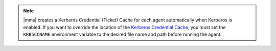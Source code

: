 .. note::
   
   |mms| creates a Kerberos Credential (Ticket) Cache for each agent
   automatically when Kerberos is enabled. If you want to override the
   location of the 
   `Kerberos Credential Cache <https://web.mit.edu/kerberos/krb5-latest/doc/basic/ccache_def.html>`_,
   you must set the ``KRB5CCNAME`` environment variable to the desired
   file name and path before running the agent.
